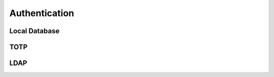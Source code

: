 ##################
Authentication
##################

Local Database
"""""""""""""""""

TOTP
"""""""""""""""""

LDAP
"""""""""""""""""
